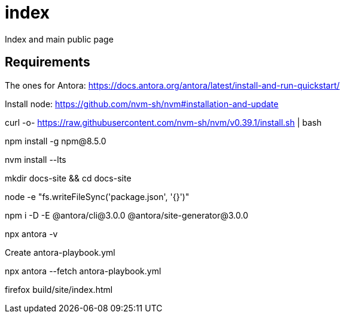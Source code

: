 # index
Index and main public page


## Requirements

The ones for Antora: https://docs.antora.org/antora/latest/install-and-run-quickstart/

Install node: https://github.com/nvm-sh/nvm#installation-and-update

curl -o- https://raw.githubusercontent.com/nvm-sh/nvm/v0.39.1/install.sh | bash

npm install -g npm@8.5.0

nvm install --lts

mkdir docs-site && cd docs-site

node -e "fs.writeFileSync('package.json', '{}')"

npm i -D -E @antora/cli@3.0.0 @antora/site-generator@3.0.0

npx antora -v

Create antora-playbook.yml

npx antora --fetch antora-playbook.yml

firefox build/site/index.html 
